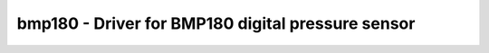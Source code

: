 bmp180 - Driver for BMP180 digital pressure sensor
==================================================

.. doxygengroup:: bmp180

